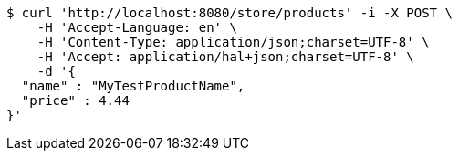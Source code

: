 [source,bash]
----
$ curl 'http://localhost:8080/store/products' -i -X POST \
    -H 'Accept-Language: en' \
    -H 'Content-Type: application/json;charset=UTF-8' \
    -H 'Accept: application/hal+json;charset=UTF-8' \
    -d '{
  "name" : "MyTestProductName",
  "price" : 4.44
}'
----